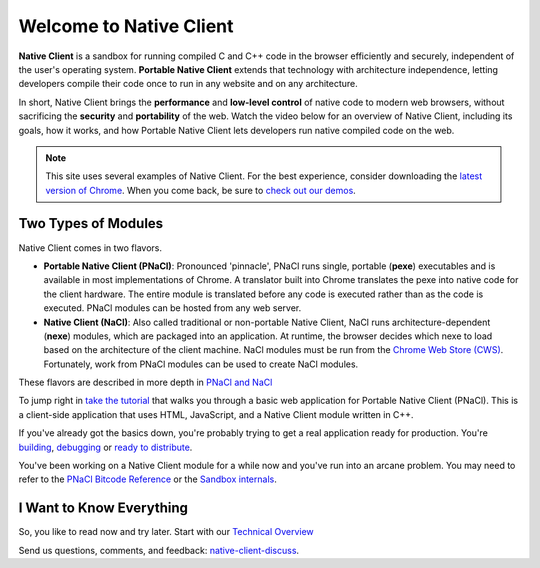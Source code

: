 ########################
Welcome to Native Client
########################

.. raw:: html

  <div id="home">
  <div class="pull-quote">To get the SDK and<br/>installation instructions<br/>
  <a href="/native-client/sdk/download.html">visit the SDK Download page</a>.
  </div>
  <div class="big-intro">

**Native Client** is a sandbox for running compiled C and C++ code in the
browser efficiently and securely, independent of the user's operating system.
**Portable Native Client** extends that technology with
architecture independence, letting developers compile their code once to run
in any website and on any architecture.

In short, Native Client brings the **performance** and **low-level control**
of native code to modern web browsers, without sacrificing the **security** and
**portability** of the web. Watch the video below for an overview of
Native Client, including its goals, how it works, and how
Portable Native Client lets developers run native compiled code on the web. 

.. Note::
  :class: note

  This site uses several examples of Native Client. For the best experience,
  consider downloading the `latest version of Chrome <http://www.google.com/chrome/>`_.
  When you come back, be sure to `check out our demos 
  <https://gonativeclient.appspot.com/demo>`_.

.. raw:: html

  </div>

  <iframe class="video" width="600" height="337"
  src="//www.youtube.com/embed/MvKEomoiKBA?rel=0" frameborder="0"></iframe>
  <div class="big-intro">
  
Two Types of Modules
====================

Native Client comes in two flavors.

* **Portable Native Client (PNaCl)**: Pronounced 'pinnacle', PNaCl runs single, portable (**pexe**) executables and is available
  in most implementations of Chrome. A translator built into Chrome
  translates the pexe into native code for the client hardware. The entire
  module is translated before any code is executed rather than as the code is
  executed. PNaCl modules can be hosted from any web server.
* **Native Client (NaCl)**: Also called traditional or non-portable Native
  Client, NaCl runs  
  architecture-dependent (**nexe**) modules, which are packaged into an
  application. At runtime, the browser decides which nexe to load based on the
  architecture of the client machine. NaCl modules must be run from the `Chrome
  Web Store (CWS) <https://chrome.google.com/webstore/category/apps>`_.
  Fortunately, work from PNaCl modules can be used to create NaCl modules. 
  
These flavors are described in more depth in `PNaCl and NaCl <nacl-and-pnacl>`_

.. raw:: html

  <div class="left-side">
  <div class="left-side-inner">
  <h2>Hello World</h2>
  <div class="big-intro">

To jump right in `take the tutorial <devguide/tutorial/tutorial-part1>`_ that walks you through a basic web 
application for Portable Native Client (PNaCl). This is a client-side 
application that uses HTML, JavaScript, and a Native Client module written in C++.

.. raw:: html

  </div>
  </div>
  </div>
  <h2>A Little More Advanced</h2>
  <div class="big-intro">

If you've already got the basics down, you're probably trying to get a real application ready for production. You're `building </devguide/devcycle/building>`_, `debugging </devguide/devcycle/debugging>`_ or `ready to distribute </devguide/distributing>`_.

.. raw:: html

  </div>

  <div class="left-side">
  <div class="left-side-inner">
  <h2>Nuts and Bolts</h2>
  <div class="big-intro">
  
You've been working on a Native Client module for a while now and you've run into an arcane problem. You may need to refer to the `PNaCl Bitcode Reference </reference/pnacl-bitcode-abi>`_ or the `Sandbox internals </sandbox_internals/index>`_.

.. raw:: html

  </div>
  </div>
  </div>

I Want to Know Everything
=========================

So, you like to read now and try later. Start with our `Technical Overview </overview>`_

.. raw:: html

  <div class="big-intro" style="clear: both;">

Send us questions, comments, and feedback:
`native-client-discuss <https://groups.google.com/forum/#!forum/native-client-discuss>`_.

.. raw:: html

  </div>
